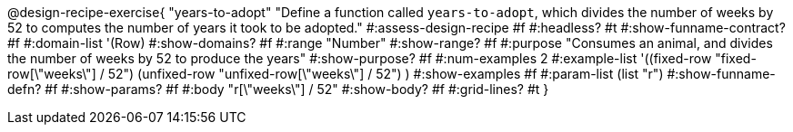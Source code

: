 @design-recipe-exercise{ "years-to-adopt"
  "Define a function called `years-to-adopt`, which divides the number of weeks by 52 to computes the number of years it took to be adopted."
#:assess-design-recipe #f
#:headless? #t
#:show-funname-contract? #f
#:domain-list '(Row)
#:show-domains? #f
#:range "Number"
#:show-range? #f
#:purpose "Consumes an animal, and divides the number of weeks by 52 to produce the years"
#:show-purpose? #f
#:num-examples 2
#:example-list '((fixed-row   "fixed-row[\"weeks\"] / 52")
				 				 (unfixed-row "unfixed-row[\"weeks\"] / 52") )
#:show-examples #f
#:param-list (list "r")
#:show-funname-defn? #f
#:show-params? #f
#:body "r[\"weeks\"] / 52"
#:show-body? #f
#:grid-lines? #t
}
